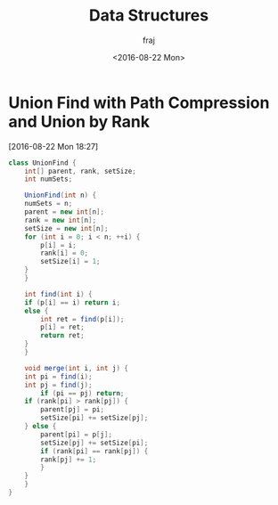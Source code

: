 * Union Find with Path Compression and Union by Rank
[2016-08-22 Mon 18:27]
#+BEGIN_SRC java
class UnionFind {
    int[] parent, rank, setSize;
    int numSets;

    UnionFind(int n) {
	numSets = n;
	parent = new int[n];
	rank = new int[n];
	setSize = new int[n];
	for (int i = 0; i < n; ++i) {
	    p[i] = i;
	    rank[i] = 0;
	    setSize[i] = 1;
	}
    }

    int find(int i) {
	if (p[i] == i) return i;
	else {
	    int ret = find(p[i]);
	    p[i] = ret;
	    return ret;
	}
    }

    void merge(int i, int j) {
	int pi = find(i);
	int pj = find(j);
        if (pi == pj) return;
	if (rank[pi] > rank[pj]) {
	    parent[pj] = pi;
	    setSize[pi] += setSize[pj];
	} else {
	    parent[pi] = p[j];
	    setSize[pj] += setSize[pi];
	    if (rank[pi] == rank[pj]) {
		rank[pj] += 1;
	    }
	}
    }
}
#+END_SRC
#+TITLE: Data Structures
#+DATE: <2016-08-22 Mon>
#+AUTHOR: fraj
#+EMAIL: foreverrecompin@gmail.com
#+OPTIONS: ':nil *:t -:t ::t <:t H:3 \n:nil ^:t arch:headline
#+OPTIONS: author:t c:nil creator:comment d:(not "LOGBOOK") date:nil
#+OPTIONS: e:t email:nil f:t inline:t num:nil p:nil pri:nil stat:nil
#+OPTIONS: tags:t tasks:t tex:t timestamp:t toc:nil todo:t |:t
#+CREATOR: Emacs 24.5.1 (Org mode 8.2.10)
#+DESCRIPTION:
#+EXCLUDE_TAGS: noexport
#+KEYWORDS:
#+LANGUAGE: en
#+SELECT_TAGS: export
